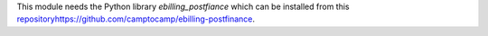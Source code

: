This module needs the Python library `ebilling_postfiance` which can be installed from
this `<repository https://github.com/camptocamp/ebilling-postfinance>`_.
